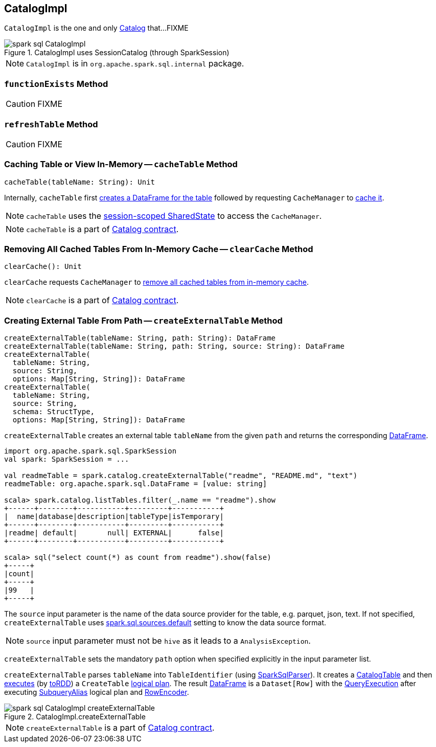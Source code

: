 == [[CatalogImpl]] CatalogImpl

`CatalogImpl` is the one and only link:spark-sql-Catalog.adoc[Catalog] that...FIXME

.CatalogImpl uses SessionCatalog (through SparkSession)
image::images/spark-sql-CatalogImpl.png[align="center"]

NOTE: `CatalogImpl` is in `org.apache.spark.sql.internal` package.

=== [[functionExists]] `functionExists` Method

CAUTION: FIXME

=== [[refreshTable]] `refreshTable` Method

CAUTION: FIXME

=== [[cacheTable]] Caching Table or View In-Memory -- `cacheTable` Method

[source, scala]
----
cacheTable(tableName: String): Unit
----

Internally, `cacheTable` first link:spark-sql-SparkSession.adoc#table[creates a DataFrame for the table] followed by requesting `CacheManager` to link:spark-sql-CacheManager.adoc#cacheQuery[cache it].

NOTE: `cacheTable` uses the link:spark-sql-SparkSession.adoc#sharedState[session-scoped SharedState] to access the `CacheManager`.

NOTE: `cacheTable` is a part of link:spark-sql-Catalog.adoc#contract[Catalog contract].

=== [[clearCache]] Removing All Cached Tables From In-Memory Cache -- `clearCache` Method

[source, scala]
----
clearCache(): Unit
----

`clearCache` requests `CacheManager` to link:spark-sql-CacheManager.adoc#clearCache[remove all cached tables from in-memory cache].

NOTE: `clearCache` is a part of link:spark-sql-Catalog.adoc#contract[Catalog contract].

=== [[createExternalTable]] Creating External Table From Path -- `createExternalTable` Method

[source, scala]
----
createExternalTable(tableName: String, path: String): DataFrame
createExternalTable(tableName: String, path: String, source: String): DataFrame
createExternalTable(
  tableName: String,
  source: String,
  options: Map[String, String]): DataFrame
createExternalTable(
  tableName: String,
  source: String,
  schema: StructType,
  options: Map[String, String]): DataFrame
----

`createExternalTable` creates an external table `tableName` from the given `path` and returns the corresponding link:spark-sql-DataFrame.adoc[DataFrame].

[source, scala]
----
import org.apache.spark.sql.SparkSession
val spark: SparkSession = ...

val readmeTable = spark.catalog.createExternalTable("readme", "README.md", "text")
readmeTable: org.apache.spark.sql.DataFrame = [value: string]

scala> spark.catalog.listTables.filter(_.name == "readme").show
+------+--------+-----------+---------+-----------+
|  name|database|description|tableType|isTemporary|
+------+--------+-----------+---------+-----------+
|readme| default|       null| EXTERNAL|      false|
+------+--------+-----------+---------+-----------+

scala> sql("select count(*) as count from readme").show(false)
+-----+
|count|
+-----+
|99   |
+-----+
----

The `source` input parameter is the name of the data source provider for the table, e.g. parquet, json, text. If not specified, `createExternalTable` uses link:spark-sql-settings.adoc#spark.sql.sources.default[spark.sql.sources.default] setting to know the data source format.

NOTE: `source` input parameter must not be `hive` as it leads to a `AnalysisException`.

`createExternalTable` sets the mandatory `path` option when specified explicitly in the input parameter list.

`createExternalTable` parses `tableName` into `TableIdentifier` (using link:spark-sql-SparkSqlParser.adoc[SparkSqlParser]). It creates a link:spark-sql-CatalogTable.adoc[CatalogTable] and then link:spark-sql-SessionState.adoc#executePlan[executes] (by link:spark-sql-QueryExecution.adoc#toRdd[toRDD]) a `CreateTable` link:spark-sql-LogicalPlan.adoc[logical plan]. The result link:spark-sql-DataFrame.adoc[DataFrame] is a `Dataset[Row]` with the link:spark-sql-QueryExecution.adoc[QueryExecution] after executing link:spark-sql-LogicalPlan-SubqueryAlias.adoc[SubqueryAlias] logical plan and link:spark-sql-RowEncoder.adoc[RowEncoder].

.CatalogImpl.createExternalTable
image::images/spark-sql-CatalogImpl-createExternalTable.png[align="center"]

NOTE: `createExternalTable` is a part of link:spark-sql-Catalog.adoc#contract[Catalog contract].
